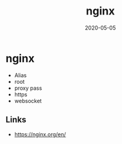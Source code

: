 #+TITLE: nginx
#+OPTIONS: toc:nil
#+ROAM_ALIAS: nginx
#+TAGS: nginx devops web-dev
#+DATE: 2020-05-05

* nginx

  - Alias
  - root
  - proxy pass
  - https
  - websocket



** Links
   - https://nginx.org/en/
